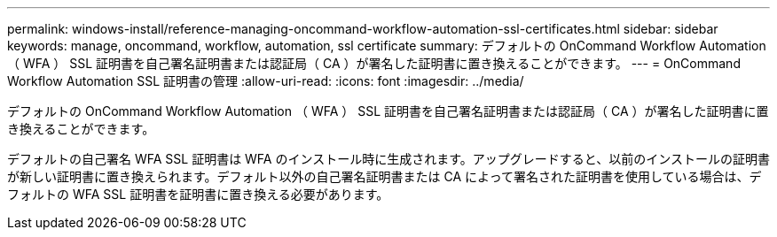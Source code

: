 ---
permalink: windows-install/reference-managing-oncommand-workflow-automation-ssl-certificates.html 
sidebar: sidebar 
keywords: manage, oncommand, workflow, automation, ssl certificate 
summary: デフォルトの OnCommand Workflow Automation （ WFA ） SSL 証明書を自己署名証明書または認証局（ CA ）が署名した証明書に置き換えることができます。 
---
= OnCommand Workflow Automation SSL 証明書の管理
:allow-uri-read: 
:icons: font
:imagesdir: ../media/


[role="lead"]
デフォルトの OnCommand Workflow Automation （ WFA ） SSL 証明書を自己署名証明書または認証局（ CA ）が署名した証明書に置き換えることができます。

デフォルトの自己署名 WFA SSL 証明書は WFA のインストール時に生成されます。アップグレードすると、以前のインストールの証明書が新しい証明書に置き換えられます。デフォルト以外の自己署名証明書または CA によって署名された証明書を使用している場合は、デフォルトの WFA SSL 証明書を証明書に置き換える必要があります。
